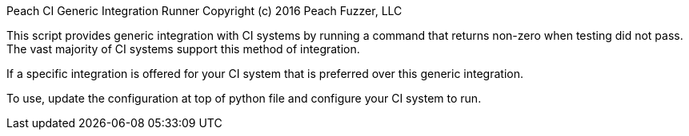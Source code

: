 Peach CI Generic Integration Runner
Copyright (c) 2016 Peach Fuzzer, LLC

This script provides generic integration with CI systems by
running a command that returns non-zero when testing did not pass.
The vast majority of CI systems support this method of integration.

If a specific integration is offered for your CI system that is
preferred over this generic integration.

To use, update the configuration at top of python file and
configure your CI system to run.
